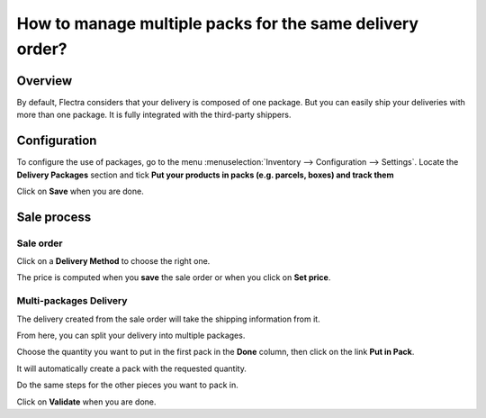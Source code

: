 =========================================================
How to manage multiple packs for the same delivery order?
=========================================================

Overview
========

By default, Flectra considers that your delivery is composed of one
package. But you can easily ship your deliveries with more than one
package. It is fully integrated with the third-party shippers.

Configuration
=============

To configure the use of packages, go to the menu
:menuselection:`Inventory --> Configuration --> Settings`. 
Locate the **Delivery Packages** section and tick **Put your
products in packs (e.g. parcels, boxes) and track them**

.. image:: media/multipack03.png
   :align: center

Click on **Save** when you are done.

Sale process
============

Sale order
----------

.. image:: media/multipack06.png
   :align: center

Click on a **Delivery Method** to choose the right one.

The price is computed when you **save** the sale order or when you click on
**Set price**.

Multi-packages Delivery
-----------------------

The delivery created from the sale order will take the shipping
information from it.

.. image:: media/multipack07.png
   :align: center

From here, you can split your delivery into multiple packages.

Choose the quantity you want to put in the first pack in the **Done**
column, then click on the link **Put in Pack**.

.. image:: media/multipack02.png
   :align: center

It will automatically create a pack with the requested quantity.

Do the same steps for the other pieces you want to pack in.

.. image:: media/multipack04.png
   :align: center

Click on **Validate** when you are done.

.. seealso::
    * :doc:`invoicing`
